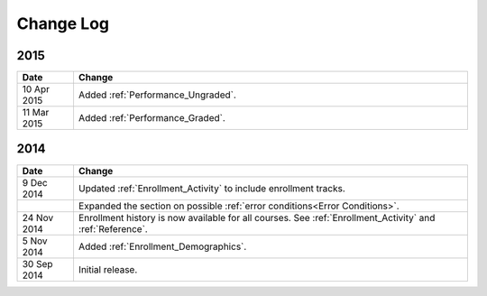 ############
Change Log
############

****
2015
****

.. list-table::
   :widths: 10 70
   :header-rows: 1

   * - Date
     - Change
   * - 10 Apr 2015
     - Added :ref:`Performance_Ungraded`.
   * - 11 Mar 2015
     - Added :ref:`Performance_Graded`.
      

****
2014
****

.. list-table::
   :widths: 10 70
   :header-rows: 1

   * - Date
     - Change
   * - 9 Dec 2014
     - Updated :ref:`Enrollment_Activity` to include enrollment tracks.
   * -
     - Expanded the section on possible :ref:`error conditions<Error
       Conditions>`.
   * - 24 Nov 2014
     - Enrollment history is now available for all courses. See
       :ref:`Enrollment_Activity` and :ref:`Reference`.
   * - 5 Nov 2014
     - Added :ref:`Enrollment_Demographics`.
   * - 30 Sep 2014
     - Initial release.

